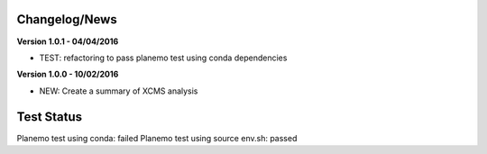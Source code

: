 
Changelog/News
--------------

**Version 1.0.1 - 04/04/2016**

- TEST: refactoring to pass planemo test using conda dependencies


**Version 1.0.0 - 10/02/2016**

- NEW: Create a summary of XCMS analysis


Test Status
-----------

Planemo test using conda: failed
Planemo test using source env.sh: passed

